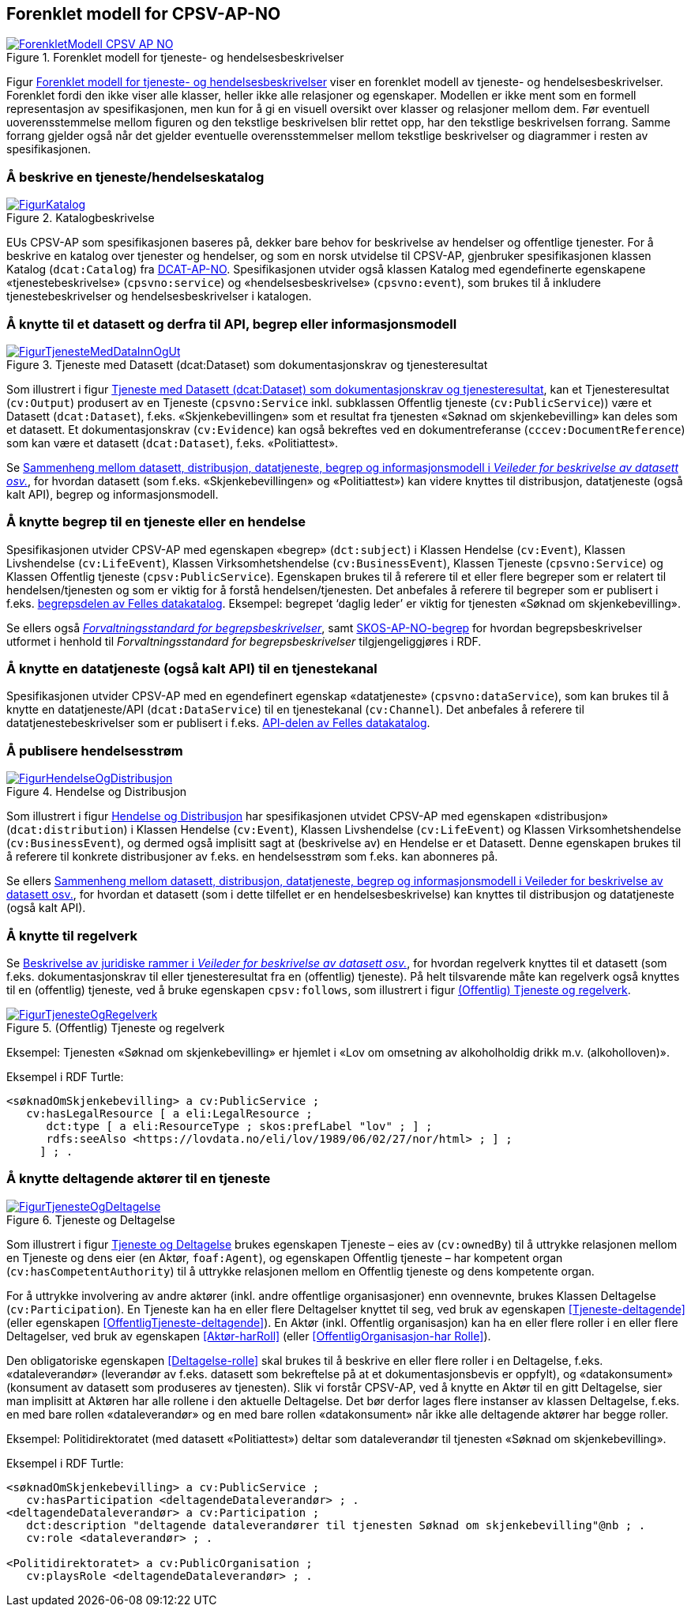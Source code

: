 == Forenklet modell for CPSV-AP-NO [[Forenklet_modell]]

[[img-ForenkletModell]]
.Forenklet modell for tjeneste- og hendelsesbeskrivelser
[link=images/ForenkletModell-CPSV-AP-NO.png]
image::images/ForenkletModell-CPSV-AP-NO.png[]

Figur <<img-ForenkletModell>> viser en forenklet modell av tjeneste- og hendelsesbeskrivelser. Forenklet fordi den ikke viser alle klasser, heller ikke alle relasjoner og egenskaper. Modellen er ikke ment som en formell representasjon av spesifikasjonen, men kun for å gi en visuell oversikt over klasser og relasjoner mellom dem. Før eventuell uoverensstemmelse mellom figuren og den tekstlige beskrivelsen blir rettet opp, har den tekstlige beskrivelsen forrang. Samme forrang gjelder også når det gjelder eventuelle overensstemmelser mellom tekstlige beskrivelser og diagrammer i resten av spesifikasjonen.

=== Å beskrive en tjeneste/hendelseskatalog [[BeskriveEnKatalog]]

[[img-Katalogbeskrivelse]]
.Katalogbeskrivelse
[link=images/FigurKatalog.png]
image::images/FigurKatalog.png[]


EUs CPSV-AP som spesifikasjonen baseres på, dekker bare behov for beskrivelse av hendelser og offentlige tjenester. For å beskrive en katalog over tjenester og hendelser, og som en norsk utvidelse til CPSV-AP, gjenbruker spesifikasjonen klassen Katalog (`dcat:Catalog`) fra https://data.norge.no/specification/dcat-ap-no/[DCAT-AP-NO]. Spesifikasjonen utvider også klassen Katalog med egendefinerte egenskapene «tjenestebeskrivelse» (`cpsvno:service`) og «hendelsesbeskrivelse» (`cpsvno:event`), som brukes til å inkludere tjenestebeskrivelser og hendelsesbeskrivelser i katalogen.

=== Å knytte til et datasett og derfra til API, begrep eller informasjonsmodell [[KnytteTilDatasett]]

[[img-TjenesteOgData]]
.Tjeneste med Datasett (dcat:Dataset) som dokumentasjonskrav og tjenesteresultat
[link=images/FigurTjenesteMedDataInnOgUt.png]
image::images/FigurTjenesteMedDataInnOgUt.png[]


Som illustrert i figur <<img-TjenesteOgData>>, kan et Tjenesteresultat (`cv:Output`) produsert av en Tjeneste (`cpsvno:Service` inkl. subklassen Offentlig tjeneste (`cv:PublicService`)) være et Datasett (`dcat:Dataset`), f.eks.  «Skjenkebevillingen» som et resultat fra tjenesten «Søknad om skjenkebevilling» kan deles som et datasett. Et dokumentasjonskrav (`cv:Evidence`) kan også bekreftes ved en dokumentreferanse (`cccev:DocumentReference`) som kan være et datasett (`dcat:Dataset`), f.eks. «Politiattest».

Se https://data.norge.no/guide/veileder-beskrivelse-av-datasett/#sammenheng[Sammenheng mellom datasett, distribusjon, datatjeneste, begrep og informasjonsmodell i _Veileder for beskrivelse av datasett osv._], for hvordan datasett (som f.eks. «Skjenkebevillingen» og «Politiattest») kan videre knyttes til distribusjon, datatjeneste (også kalt API), begrep og informasjonsmodell.

=== Å knytte begrep til en tjeneste eller en hendelse [[KnytteTilBegrep]]

Spesifikasjonen utvider CPSV-AP med egenskapen «begrep» (`dct:subject`) i Klassen Hendelse (`cv:Event`), Klassen Livshendelse (`cv:LifeEvent`), Klassen Virksomhetshendelse (`cv:BusinessEvent`), Klassen Tjeneste (`cpsvno:Service`) og Klassen Offentlig tjeneste (`cpsv:PublicService`). Egenskapen brukes til å referere til et eller flere begreper som er relatert til hendelsen/tjenesten og som er viktig for å forstå hendelsen/tjenesten. Det anbefales å referere til begreper som er publisert i f.eks. https://data.norge.no/concepts[begrepsdelen av Felles datakatalog]. Eksempel: begrepet ‘daglig leder’ er viktig for tjenesten «Søknad om skjenkebevilling».

Se ellers også https://data.norge.no/specification/forvaltningsstandard-begrepsbeskrivelser/[_Forvaltningsstandard for begrepsbeskrivelser_], samt https://data.norge.no/specification/skos-ap-no-begrep/[SKOS-AP-NO-begrep] for hvordan begrepsbeskrivelser utformet i henhold til _Forvaltningsstandard for begrepsbeskrivelser_ tilgjengeliggjøres i RDF.

=== Å knytte en datatjeneste (også kalt API) til en tjenestekanal [[KnytteTilDatatjeneste]]

Spesifikasjonen utvider CPSV-AP med en egendefinert egenskap «datatjeneste» (`cpsvno:dataService`), som kan brukes til å knytte en datatjeneste/API (`dcat:DataService`) til en tjenestekanal (`cv:Channel`). Det anbefales å referere til datatjenestebeskrivelser som er publisert i f.eks. https://data.norge.no/dataservices[API-delen av Felles datakatalog].


=== Å publisere hendelsesstrøm [[Hendelsesstrøm]]

[[img-HendelseOgDistribusjon]]
.Hendelse og Distribusjon
[link=images/FigurHendelseOgDistribusjon.png]
image::images/FigurHendelseOgDistribusjon.png[]

Som illustrert i figur <<img-HendelseOgDistribusjon>> har spesifikasjonen utvidet CPSV-AP med egenskapen «distribusjon» (`dcat:distribution`) i Klassen Hendelse (`cv:Event`), Klassen Livshendelse (`cv:LifeEvent`) og Klassen Virksomhetshendelse (`cv:BusinessEvent`), og dermed også implisitt sagt at (beskrivelse av) en Hendelse er et Datasett. Denne egenskapen brukes til å referere til konkrete distribusjoner av f.eks. en hendelsesstrøm som f.eks. kan abonneres på.

Se ellers https://data.norge.no/guide/veileder-beskrivelse-av-datasett/#sammenheng[Sammenheng mellom datasett, distribusjon, datatjeneste, begrep og informasjonsmodell i Veileder for beskrivelse av datasett osv.], for hvordan et datasett (som i dette tilfellet er en hendelsesbeskrivelse) kan knyttes til distribusjon og datatjeneste (også kalt API).

=== Å knytte til regelverk [[KnytteTilRegelverk]]

Se https://data.norge.no/guide/veileder-beskrivelse-av-datasett/#beskrivelse-av-juss[Beskrivelse av juridiske rammer i _Veileder for beskrivelse av datasett osv._], for hvordan regelverk knyttes til et datasett (som f.eks. dokumentasjonskrav til eller tjenesteresultat fra en (offentlig) tjeneste). På helt tilsvarende måte kan regelverk også knyttes til en (offentlig) tjeneste, ved å bruke egenskapen `cpsv:follows`, som illustrert i figur <<img-TjenesteOgRegelverk>>.


[[img-TjenesteOgRegelverk]]
.(Offentlig) Tjeneste og regelverk
[link=images/FigurTjenesteOgRegelverk.png]
image::images/FigurTjenesteOgRegelverk.png[]

Eksempel: Tjenesten «Søknad om skjenkebevilling» er hjemlet i «Lov om omsetning av alkoholholdig drikk m.v. (alkoholloven)».

Eksempel i RDF Turtle:
-----
<søknadOmSkjenkebevilling> a cv:PublicService ;
   cv:hasLegalResource [ a eli:LegalResource ;
      dct:type [ a eli:ResourceType ; skos:prefLabel "lov" ; ] ;
      rdfs:seeAlso <https://lovdata.no/eli/lov/1989/06/02/27/nor/html> ; ] ;
     ] ; .
-----


=== Å knytte deltagende aktører til en tjeneste [[KnytteDeltagendeAktørerTilEnTjeneste]]

[[img-FigurTjenesteOgDeltagelse]]
.Tjeneste og Deltagelse
[link=images/FigurTjenesteOgDeltagelse.png]
image::images/FigurTjenesteOgDeltagelse.png[]

Som illustrert i figur <<img-FigurTjenesteOgDeltagelse>> brukes egenskapen Tjeneste – eies av (`cv:ownedBy`) til å uttrykke relasjonen mellom en Tjeneste og dens eier (en Aktør, `foaf:Agent`), og egenskapen Offentlig tjeneste – har kompetent organ (`cv:hasCompetentAuthority`) til å uttrykke relasjonen mellom en Offentlig tjeneste og dens kompetente organ.

For å uttrykke involvering av andre aktører (inkl. andre offentlige organisasjoner) enn ovennevnte, brukes Klassen Deltagelse (`cv:Participation`). En Tjeneste kan ha en eller flere Deltagelser knyttet til seg, ved bruk av egenskapen <<Tjeneste-deltagende>> (eller egenskapen <<OffentligTjeneste-deltagende>>). En Aktør (inkl. Offentlig organisasjon) kan ha en eller flere roller i en eller flere Deltagelser, ved bruk av egenskapen <<Aktør-harRoll>> (eller <<OffentligOrganisasjon-har Rolle>>).

Den obligatoriske egenskapen <<Deltagelse-rolle>> skal brukes til å beskrive en eller flere roller i en Deltagelse, f.eks. «dataleverandør» (leverandør av f.eks. datasett som bekreftelse på at et dokumentasjonsbevis er oppfylt), og «datakonsument» (konsument av datasett som produseres av tjenesten). Slik vi forstår CPSV-AP, ved å knytte en Aktør til en gitt Deltagelse, sier man implisitt at Aktøren har alle rollene i den aktuelle Deltagelse. Det bør derfor lages flere instanser av klassen Deltagelse, f.eks. en med bare rollen «dataleverandør» og en med bare rollen «datakonsument» når ikke alle deltagende aktører har begge roller.

Eksempel: Politidirektoratet (med datasett «Politiattest») deltar som dataleverandør til tjenesten «Søknad om skjenkebevilling».

Eksempel i RDF Turtle:
----
<søknadOmSkjenkebevilling> a cv:PublicService ;
   cv:hasParticipation <deltagendeDataleverandør> ; .
<deltagendeDataleverandør> a cv:Participation ;
   dct:description "deltagende dataleverandører til tjenesten Søknad om skjenkebevilling"@nb ; .
   cv:role <dataleverandør> ; .

<Politidirektoratet> a cv:PublicOrganisation ;
   cv:playsRole <deltagendeDataleverandør> ; .
----
